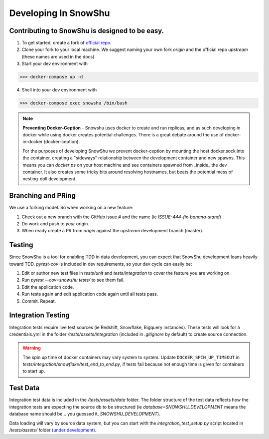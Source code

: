 =====================
Developing In SnowShu
=====================

Contributing to SnowShu is designed to be easy.
-----------------------------------------------

1. To get started, create a fork of `official repo <https://github.com/Health-Union/snowshu>`_.
2. Clone your fork to your local machine. We suggest naming your own fork `origin` and the
   official repo `upstream` (these names are used in the docs).
3. Start your dev environment with

>>> docker-compose up -d

4. Shell into your dev environment with

>>> docker-compose exec snowshu /bin/bash

.. note::
    **Preventing Docker-Ception** - Snowshu uses docker to create and run replicas, and
    as such developing *in* docker while using docker creates potential challenges.
    There is a great debate around the use of docker-in-docker (docker-ception).

    For the purposes of developing SnowShu we prevent docker-ception by mounting the host
    docker.sock into the container, creating a "sideways" relationship between the development container and new spawns.
    This means you can `docker ps` on your host machine and see containers spawned from _inside_ the dev container.
    It also creates some tricky bits around resolving hostnames, but beats the potential mess of nesting-doll development.


Branching and PRing
--------------------
We use a forking model. So when working on a new feature:

1. Check out a new branch with the GitHub issue # and the name (ie `ISSUE-444-fix-banana-stand`)
2. Do work and push to *your* origin.
3. When ready create a PR from `origin` against the `upstream` development branch (master).


Testing
-------

Since SnowShu is a tool for enabling TDD in data development,
you can expect that SnowShu development leans heavily toward TDD.
`pytest-cov` is included in dev requirements, so your dev cycle can easily be:

1. Edit or author new test files in `tests/unit` and `tests/integration` to cover the feature you are working on.
2. Run `pytest --cov=snowshu tests/` to see them fail.
3. Edit the application code.
4. Run tests again and edit application code again until all tests pass.
5. Commit. Repeat.


Integration Testing
-------------------
Integration tests require live test sources (ie Redshift, Snowflake, Bigquery instances).
These tests will look for a credentials.yml in the folder `/tests/assets/integration`
(included in `.gitignore` by default) to create source connection.

.. warning::
    The spin up time of docker containers may vary system to system. Update ``DOCKER_SPIN_UP_TIMEOUT``
    in `tests/integration/snowflake/test_end_to_end.py`, if tests fail because not enough time is given for containers to start up.

Test Data
---------
Integration test data is included in the `/tests/assets/data` folder.
The folder structure of the test data reflects how the integration tests are expecting the source db to be structured
(ie `database=SNOWSHU_DEVELOPMENT` means the database name should be... you guessed it, `SNOWSHU_DEVELOPMENT`).

Data loading will vary by source data system, but you can start with the `integration_test_setup.py` script located in
`/tests/assets/` folder `(under development) <https://github.com/Health-Union/snowshu/issues/30>`_.